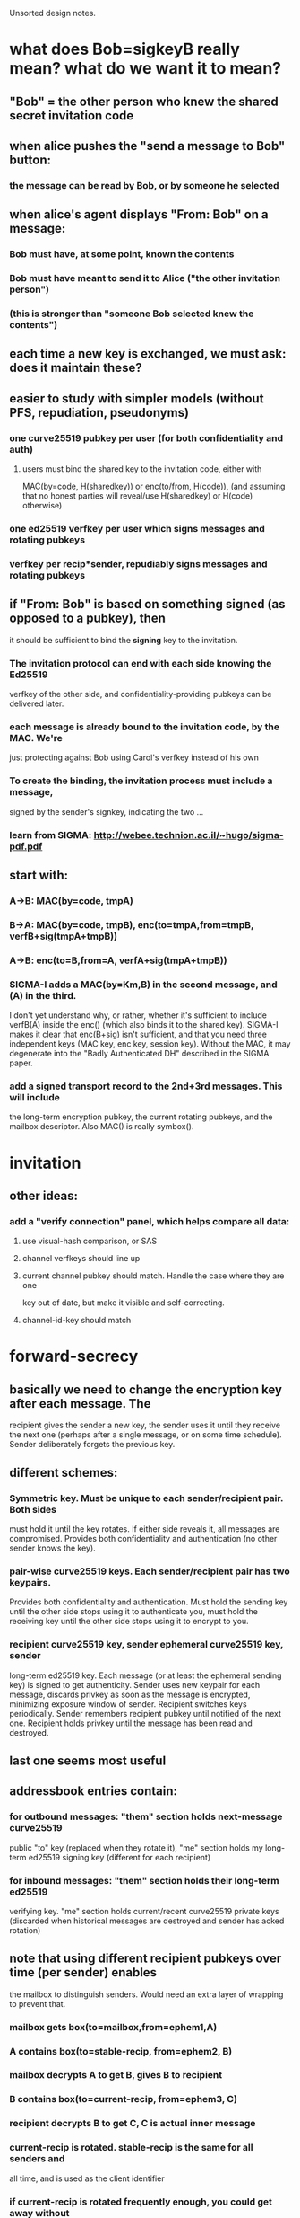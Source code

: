 
Unsorted design notes.

* what does Bob=sigkeyB really mean? what do we want it to mean?
** "Bob" = the other person who knew the shared secret invitation code
** when alice pushes the "send a message to Bob" button:
*** the message can be read by Bob, or by someone he selected
** when alice's agent displays "From: Bob" on a message:
*** Bob must have, at some point, known the contents
*** Bob must have meant to send it to Alice ("the other invitation person")
*** (this is stronger than "someone Bob selected knew the contents")
** each time a new key is exchanged, we must ask: does it maintain these?
** easier to study with simpler models (without PFS, repudiation, pseudonyms)
*** one curve25519 pubkey per user (for both confidentiality and auth)
**** users must bind the shared key to the invitation code, either with
     MAC(by=code, H(sharedkey)) or enc(to/from, H(code)), (and assuming that
     no honest parties will reveal/use H(sharedkey) or H(code) otherwise)
*** one ed25519 verfkey per user which signs messages and rotating pubkeys
*** verfkey per recip*sender, repudiably signs messages and rotating pubkeys
** if "From: Bob" is based on something signed (as opposed to a pubkey), then
   it should be sufficient to bind the *signing* key to the invitation. 
*** The invitation protocol can end with each side knowing the Ed25519
    verfkey of the other side, and confidentiality-providing pubkeys can be
    delivered later.
*** each message is already bound to the invitation code, by the MAC. We're
    just protecting against Bob using Carol's verfkey instead of his own
*** To create the binding, the invitation process must include a message,
    signed by the sender's signkey, indicating the two ...
*** learn from SIGMA: http://webee.technion.ac.il/~hugo/sigma-pdf.pdf
** start with:
*** A->B: MAC(by=code, tmpA)
*** B->A: MAC(by=code, tmpB), enc(to=tmpA,from=tmpB, verfB+sig(tmpA+tmpB))
*** A->B: enc(to=B,from=A, verfA+sig(tmpA+tmpB))
*** SIGMA-I adds a MAC(by=Km,B) in the second message, and (A) in the third.
    I don't yet understand why, or rather, whether it's sufficient to include
    verfB(A) inside the enc() (which also binds it to the shared key).
    SIGMA-I makes it clear that enc(B+sig) isn't sufficient, and that you
    need three independent keys (MAC key, enc key, session key). Without the
    MAC, it may degenerate into the "Badly Authenticated DH" described in the
    SIGMA paper.
*** add a signed transport record to the 2nd+3rd messages. This will include
    the long-term encryption pubkey, the current rotating pubkeys, and the
    mailbox descriptor. Also MAC() is really symbox().


* invitation
** other ideas:
*** add a "verify connection" panel, which helps compare all data:
**** use visual-hash comparison, or SAS
**** channel verfkeys should line up
**** current channel pubkey should match. Handle the case where they are one
     key out of date, but make it visible and self-correcting.
**** channel-id-key should match

* forward-secrecy
** basically we need to change the encryption key after each message. The
   recipient gives the sender a new key, the sender uses it until they
   receive the next one (perhaps after a single message, or on some time
   schedule). Sender deliberately forgets the previous key.
** different schemes:
*** Symmetric key. Must be unique to each sender/recipient pair. Both sides
    must hold it until the key rotates. If either side reveals it, all
    messages are compromised. Provides both confidentiality and
    authentication (no other sender knows the key).
*** pair-wise curve25519 keys. Each sender/recipient pair has two keypairs.
    Provides both confidentiality and authentication. Must hold the sending
    key until the other side stops using it to authenticate you, must hold
    the receiving key until the other side stops using it to encrypt to you.
*** recipient curve25519 key, sender ephemeral curve25519 key, sender
    long-term ed25519 key. Each message (or at least the ephemeral sending
    key) is signed to get authenticity. Sender uses new keypair for each
    message, discards privkey as soon as the message is encrypted, minimizing
    exposure window of sender. Recipient switches keys periodically. Sender
    remembers recipient pubkey until notified of the next one. Recipient
    holds privkey until the message has been read and destroyed.
** last one seems most useful
** addressbook entries contain:
*** for outbound messages: "them" section holds next-message curve25519
    public "to" key (replaced when they rotate it), "me" section holds my
    long-term ed25519 signing key (different for each recipient)
*** for inbound messages: "them" section holds their long-term ed25519
    verifying key. "me" section holds current/recent curve25519 private keys
    (discarded when historical messages are destroyed and sender has acked
    rotation)
** note that using different recipient pubkeys over time (per sender) enables
   the mailbox to distinguish senders. Would need an extra layer of wrapping
   to prevent that.
*** mailbox gets box(to=mailbox,from=ephem1,A)
*** A contains box(to=stable-recip, from=ephem2, B)
*** mailbox decrypts A to get B, gives B to recipient
*** B contains box(to=current-recip, from=ephem3, C)
*** recipient decrypts B to get C, C is actual inner message
*** current-recip is rotated. stable-recip is the same for all senders and
    all time, and is used as the client identifier
*** if current-recip is rotated frequently enough, you could get away without
    the extra layer (if every sender+message pair used a different recipient
    key). Seems fragile though.
*** forward security of stable-recip: compromise of that key enables
    mailboxes to distinguish senders.


* repudiation
** general goal is for message recipient to be convinced of the sender, but
   nobody else
** signing message content rules that out
** sending a MAC key in a way that can only be read by the recipient works
** signing an ephmeral pubkey works
*** box(to=recip,from=ephem,msg=(sign(by=sender,msg=ephem)+body))

* message format
** so, to obtain sender-indistinguishability-by-mailbox, forward-security for
   message contents, and sender-repudiability of messages, use this:
** mailbox gets box(to=mailbox,from=ephem1,A)
** A contains box(to=stable-recip, from=ephem2, B)
*** stable-recip is the same for all senders, for all messages, and is the
    client identifier that the mailbox uses to route the message
*** mailbox decrypts A to get B, gives B to recipient
** B contains box(to=current-recip, from=ephem3, C)
*** recipient decrypts B to get C
** C contains sign(by=stable-sender, msg=ephem3) and actual body

* future protocols
** three-layer wrapping protocol
*** protocol:
**** msgD = sign(by=stable-sender, pubkey3) + encoded-payload
**** msgC = encrypt(to=current-recip, from=privkey3, msgD)
**** msgB = encrypt(to=stable-recip, from=privkey2, msgC)
**** msgA = encrypt(to=mailbox, from=privkey1, msgB)
**** mailbox decrypts msgA to get msgB, uses stable-recip as client-id
**** client decrypts msgB to get msgC, then msgD, checks signature.
*** offers:
**** eavesdropper only learns that msgA is aimed at the mailbox host, not
     anything about the recipient or sender
**** mailbox doesn't learn linkability of senders: two messages could be from
     the same sender, or different ones
**** by rotating current-recip, client gets forward secrecy
**** signing pubkey3 (not message) and hiding stable-sender gives deniability
*** criticism:
**** complex: 3 encryption layers, 1 signature, 3 new keypairs, per message
**** outer layer (msgA) is providing transport encryption: using TLS or Tor
     would obviate the need for this one
**** middle layer is to hide sender from mailbox. But:
***** Fast key rotation would do the same (but wouldn't be reliable, requires
      client to be online and respond quickly, or limits sender to one
      message per ack). 
***** Mailbox can probably correlate sender layer 3 address anyways, unless
      using Tor
***** shared connections is another correlation, even with Tor, requiring
      sender to carefully/expensively use new connections for each message
***** relative timing of successive messages is a likely correlation
*** conclusions:
**** defer the middle layer until later. Using Tor, hidden services,
     randomized timing (ala Pond), might make it useful. For v1, don't
     bother.
** two-layer protocol
*** protocol
**** msgC = sign(by=stable-sender, pubkey2) + encoded-payload
**** msgB = client-id + encrypt(to=current-recip, from=privkey2, msgC)
**** msgA = encrypt(to=mailbox, from=privkey1, msgB)
**** mailbox decrypts msgA to get msgB, queues to client-id
**** client decrypts msgB to get msgC, checks signature, delivers payload
*** offers:
**** eavesdropper only learns that msgA is aimed at the mailbox host, not
     anything about the recipient or sender
**** mailbox can link senders
**** by rotating current-recip, client gets forward secrecy
**** signing pubkey2 (not message) and hiding stable-sender gives deniability
** desired unlinkability properties
*** A future version of this protocol should provide the following
    unlinkability properties:
**** 1. The mailbox cannot distinguish which sender provided a message (from
        the contents of the message.. they still might discern source IP
        address, etc). The mailbox can compute a recipient identifier, to
        know how to route the message, which will the the same no matter
        which sender created it. Two successive messages from the same sender
        cannot be identified as such.
**** 2. Two senders cannot distinguish whether their transport descriptors
        refer to the same recipient or not, except for the shared mailbox
        addressing information. If Alice and Bob are senders, Carol and Dave
        are two recipients who rent mailboxes from the same host, then Alice
        gets two descriptors AC and AD, and Bob gets BC and BD. When Alice
        and Bob compare their descriptors, they should not be able to
        distinguish whether AC+BC go to the same person, or AC+BD. Alice
        herself cannot tell if AC+AD go to different people or the same
        person.
**** 3. The recipient need not talk to the mailbox to add each new sender,
        but can create new descriptors herself.
**** 4. The sender can produce unlimited messages without asking recipient
        for information or new tokens
**** 5. The mailbox can determine a message's recipient in constant time,
        rather than iterating through the full list of registered recipients
        looking for a match.
*** I don't yet know of a protocol that can satisfy these conditions. There
    are a number of simpler protocols that provide a subset:
**** Give each sender the (same) client identifier, each sender includes the
     identifier in their message. This provides 1/3/4/5, but not 2. This is
     the current protocol.
**** Register a different client identifier for each sender. Senders include
     the identifier in their message. This provides 2/4/5 but not 1 or 3.
**** Give each sender a big list of single-use tokens, each of which is a
     randomly encrypted copy of the client identifier, using the mailbox's
     public key. This would provide 1/2/3/5 but not 4.
*** I expect a complete protocol would involve the senders getting
    differently-blinded copies of the client identifier, then blinding these
    tokens themselves for each message they send. It may be necessary to
    give up on #5 (mailbox efficiency) to achieve the other four.
*** in summary: we want to give sender Alice SAC and SAD, and sender Bob SBC
    and SBD, then Alice can create SAC1 and SAC2. Mailbox server should be
    able to group SAC1/SAC2/SBC1/SBC2 as "for C", and SAD1/SAD2/SBD1/SBD2 as
    "for D", but not be able to distinguish values within either group.
*** from Abhi: use rerandomized El Gamal encryption
**** SK=x, PK=g^x, Enc(m)=(c1,c2)=(g^r,g^rx*m), Dec(SK,c1,c2)=c2/(c1^x)=m,
     Rerand(c1,c2)=(g^r2*c1, g^xr2*c2) =(g^r1r2,g^xr2*g^xr1*m)
     =(g^(r1+r2),g^x(r1+r2)*m)
**** additive notation: SK=x, PK=Bx, Enc(m)=(Br,Bxr+M), Dec()=C2-xC1,
     Rerand()=(Br2+C1,Bxr2+C2)=(B(r2+r1),Bxr2+Bxr1+M)=..,B(r2+r1)x+M
**** not seeing how to do it with just curve25519_scalarmult. Might be able
     to use ed25519 internal functions. Pure-python boring-coordinates
     ed25519.py takes: 2.3ms add, 900ms scalarmult. With smarter coordinates
     (XYZT): 4.3ms scalarmult. None are constant-time.
*** rerandomized encryption doesn't help receiver figure out which channel to
    decrypt with. The sender must provide the mailbox with a token. The
    sender must produce a new randomized token for each message (to avoid
    linking messages). But they must know the pubkey to rerandomize (the
    recipient knows the privkey, to decrypt), and two channels which lead to
    the same recipient will have the same pubkey, linking them.
*** Need trial decryption to unlink. Make it as cheap as possible.
**** "channel identification key": symmetric key.
**** recipient *could* trial-decrypt the boxed message with all known channel
     pubkeys (two per sender, one old, one new). Each message should be
     standalone in this fashion. Put a counter inside the message,
     replay-suppression can happen after decryption.
**** encrypt the counter and the hash of the box inside a symbox, encrypted
     with a stable per-channel key. The recipient will trial-decrypt with all
     of these keys (one per channel) to find out which box key it should use.
     Use a random nonce to achieve randomized encryption. Unlinkability
     depends upon the indistinguishability of nonce+ciphertext for different
     senders. replay-suppression happens after symbox decryption.
**** Also, HKDF(channel-key + counter) to produce a token. Include this token
     in front of the symbox. The recipient can pre-compute these tokens for
     the next expected message for all channels, to reduce the lookup time to
     O(1). After receiving a message, the next token is computed. We must
     still check the symbox and the full box to make sure they match.
**** If a message is dropped, the token lookup will fail, and we fall back to
     O(len(channels)) trial (symmetric) decryption.
**** six things we might put inside the symbox:
***** nothing: (unbound) gives mailbox the ability to be annoying
***** just counter: also unbound, but enables dup-suppression if the mailbox
      is cooperative
***** counter + H(msg), box has just payload: good, but if channel-id-key is
      revealed, recipient can no longer trust authorship of messages.
***** counter + sig(H(msg)): loses non-repudiability (recipient can prove
      authorship of message). If channel-id-key is revealed, world learns
      authorship.
***** counter + H(msg) + sig(key2): sender doesn't necessarily know key2
***** counter + H(msg), box includes sig(key2): probably the best
*** what needs to be long-term?
**** to tolerate dropped messages, we need some long-term keys. The spectrum
     is: no-tolerance, tolerate-dropped-messages, tolerate-rollback.
**** we don't want long-term confidentiality keys, for forward-secrecy. That
     leaves MAC or sign/verify keys.
**** if we're fully pairwise (and can detect or tolerate reflections), we can
     afford symmetric keys (MAC-key-per-channel).
***** useful questions: if a client state is compromised, what is lost?
      Distinguish between one-time copy and ongoing observation. Also between
      a passive attacker and an active one.
***** imagine a channel-reset "panic button", pressed when you think your
      account was compromised. It rotates all keys, including the long-term
      ones. If you hit the button before an active attacker seizes control,
      you win. Channel may not be able to tolerate rollback across a reset.
***** for MAC-per-channel, when Alice's state is lost:
****** outbound: attacker can forge from=Alice messages until reset (they
       know the MAC key, they know the next rotating pubkey)
****** inbound: attacker can forge the next few to=Alice messages (they know
       the MAC key, they know the old rotating pubkey). A one-shot attacker
       won't be able to learn the subsequent pubkey, so once a real message
       arrives and triggers a rotation or two, they won't be able to encrypt
       to the right pubkey anymore.
****** attacker can immediately reset both sides, quick MitM
***** for verfkey-per-channel:
****** outbound: same as above
****** inbound: attacker knows inbound pubkeys but can't fake sender's
       signature, cannot forge to=Alice messages.
****** attacker can MitM other side, but not Alice
**** 4-state symmetric ratchet (symbox) lacks forward secrecy: each message
     includes the next keys, so leaking any key reveals the later ones to
     someone with the message stream
**** a basic 4-state DH ratchet (box/unbox only) can't tolerate any drops.
     Once you lose a message containing the next key, you can't resync.
**** 2-state DH ratchet (plus authentication) can tolerate drops. It also
     tolerates rewinds/rollbacks (think a node being restored from a backup).
*** conclusion: use 2-state DH ratchet with sig(key2) inside box. Add
    symmetric channel-id-key, delivered next to the channel-verfkey.
** actual goals:
*** hide sender from mailbox. This also requires Tor or similar.
*** if mailbox servers are shared, it'd be nice to hide recipient from Eve.
    But if they aren't shared, there's no point. Requires transport
    encryption.
*** if mailbox servers are shared, it'd be nice to hide recipient from
    sender, specifically prevent two senders from recognizing they're talking
    to the same recipient.
*** deny DoS/spam to non-senders (at least never-senders). Server should be
    able to verify a message somehow, either as the to= of a box or signed by
    a recognized key. Box seems more general.

** protocol3
*** msgA = enc(to=transport,from=key1,msgB)
*** msgB = recipient-id + enc(to=recip-stable, from=key2, msgC)
**** could merge recipient-id and recip-stable
*** msgC = sender-id + sign(by=sender-stable,key3) + enc(to=recip-current,
    from=key3, body)
**** could merge sender-id and sender-stable
** protocol4
*** msgA = enc(to=transport,from=key1,msgB)
*** msgB = recipient-id + enc(to=recip-stable, from=key2, msgC)
*** msgC = sender-id + enc(to=recip-current, from=key3, msgD)
*** msgD = sign(by=sender-stable,key3) + body
*** key3 could be sender-current instead, remove sender-id, recipient does
    lookup in 2*len(senders) table to find sender id, remove signature in
    msgD. Might interfere with deniability
** protocol5
*** msgA = pubkey1+enc(to=transport,from=key1,msgB)
*** msgB = recipient-id + pubkey2+enc(to=recip-current, from=key2, msgC)
**** recip-current is *not* visible in msgB, only pubkey2, to hide sender
     correlations from server
*** msgC = sign(by=sender-stable,key2) + body
*** recipient does 2*len(senders) trial decryptions of msgB
**** each sender holds a (distinct) single recip-current pubkey, recipient
     remembers the privkey for both previous and next. When recipient sees a
     message encrypted to "next", they rotate (forget "previous", create new
     "next" key, deliver pubkey to sender)
*** msgA hides recipient from eavesdroppers, only useful with shared servers
*** msgB: hides sender from server, provides confidentiality, provides
    forward secrecy against sender compromise (random key2), provides forward
    secrecy against recipient compromise (rotating recip-current).
*** msgC (sig) provides deniable authentication of sender
** protocol6
*** TID/STID/MSTID/CID/MCID:
**** TID=TransportID, the recipient identifier exposed to the mailbox, hidden
     from sender. Carol uses the same one for both Alice and Bob. All TID for
     the same mailbox uses the same keypair, so the mailbox can decrypt it.
**** STID: sender-specific TID (ElGamal encrypted TID). Alice gets this.
**** MSTID: per-message rerandomized STID. Mailbox sees this.
**** CID: ChannelID, the receiver end of each sender/receiver pair. Known to
     both the sender and the recipient, hidden from mailbox. Used by the
     recipient to look up sender verfkey, channel-stable-privkey,
     current/prev rotating-channel-privkey. "MCID" must be outside the
     per-CID encrypted box (needed to figure out how to decrypt that box).
**** MCID: per-message (randomized) CID, revealed to mailbox.
**** sender is given STID, it creates MSTID, mailbox decrypts to TID
**** sender gets CID, creates MCID, gives to mailbox (while hiding from
     eavesdroppers), mailbox conveys to recipient. recipient decrypts it to
     get CID, looks up channel and keys
*** msgA = transportkey + pubkey1 + enc(to=transportkey,from=key1,msgB)
*** msgB = mstid + msgC
**** mailbox decrypts mstid to get TID, points to a mailbox, queues msgC
*** msgC = mcid + pubkey2 + enc(to=channel-current, from=key2, msgD)
**** receiver decrypts MCID to get CID, then looks up channel-new and
     channel-old privkeys, and sender-verfkey for that sender
**** msgC must not reveal the to= pubkey to the server
**** recipient tries both channel-new and channel-old to decrypt msgD. If
     channel-new worked, recip rotates keys (if old=A/new=B, generate C, set
     old=B, set new=C, send C to sender). If channel-old worked, don't rotate
     keys. If neither worked, log error and ignore.
*** msgD = sign(by=sender-signkey,key2) + body
*** so msgA hides recipient from Eve, also denies server spam from non-senders
*** msgC hides sender from server, and goes into the receiver's queue
*** msgC also provides confidentiality and forward-secrecy. body goes to
    dispatcher
*** concerns: unbound MSTID/MCID/msgD, malleable MSTID/MCID. Mailbox can
    mix/match them, re-deliver to recip, if recip provides match oracle then
    mailbox can partition msgDs into classes by sender. Sort of.. rotating
    keys probably breaks that up a bit.
** protocol7:
*** like protocol6, but replace CID/MCID with channel-id-token


* mailbox setup
** users who rent a mailbox get a short(ish) setup code, like invitations.
   Client configuration should consist of pasting in the invitation code.
** That code bootstraps a relationship between the user's client and mailbox
   service. Once established:
*** clients can get their "private transport record", which gives it enough
    information and credentials to use the mailbox (protocol, hostname/port).
    This record also provides enough information to generate the transport
    record that the client will share with other clients. This may require
    the client to send some pubkeys/verfkey to the mailbox server first.
*** clients can fetch a machine-readable account status
*** the user can send messages to a customer support mailbox
*** the user can get an account-portal web URL to perform additional account
    actions (single-use secure URL)
*** the service can send account-action-needed messages to the user
    (announcements, billing notification). Some markup in these messages will
    be rendered as a link or button to get to the account portal.
*** (maybe) the service can send a machine-readable message to the node,
    without user involvement. Sample use-cases:
**** service will be changing its public hostname or IP address, or rotating
     some keys, and clients need to update their transport records.
**** automatic payment
**** this could be provided by a full verfkey+pubkeys channel (like the
     user-to-user channels get), or maybe just a sideband on the normal
     mailbox protocol that says "please check in" and causes the client to
     poll the Setup Protocol port
** mailbox providers can either accept payment and then create setup code, or
   provide a setup code and defer activating the account until payment is
   received
*** part of the "account status" is a boolean "can accept messages from the
    world" flag. Until set, the mailbox will only receive messages from the
    mailbox provider (both admin messages and "pay up" user messages). While
    in this frozen state, the private transport record will lack the fields
    necessary to create a public transport record.
*** payment-first means the account is active from the beginning. payment
    arragements were made on the provider's web page, before it displayed the
    setup code. The server must remember the association between the setup
    code and the payment details, especially if they are recurring.
*** pay-later means the account is frozen until payment is verified. The user
    will get a "pay up" message with a link to the account portal, and
    payment arrangements will be made from that page.
** the node is unaware of payment, but does know about account status
*** maybe extend this later: if the client can control a small bitcoin stash,
    it could automatically deliver payment on a periodic basis. An
    account-status field which indicated the receiving address would help.
** setup code goes into the invitation protocol, but gets different records
*** client gets a mailbox-service pubkey setup-protocol and a URL to use it
    (maybe unique to each user). Maybe allow the URL to be updated by later
    admin messages. Maybe make it a list of URLs.
*** service gets setup-protocol pubkey
*** we need, but can't deliver, a verfKey+sig(tport_record) from each for the
    customer-service/action-needed channel. The client doesn't have a
    transport record yet, so it cannot create its half of the necessary
    messages. Instead, we'll do that through the Setup Protocol
** the Setup Protocol is simple synchronous RPC
*** messages are boxed with the two non-rotating setup keys
*** nonce is counter, with different number space for each direction
*** APIs:
**** getPrivateTransportRecord(recip-stable) -> transport-pubkey,
     protocol-type, host+port/URL. Maybe client-identifier too.
**** getAccountStatus() -> account status record, including enabled/frozen
     state
**** getAccountPortalURL() -> create a one-time limited-duration web URL that
     gives control over account state (but doesn't handle keys)
**** (??) establish customer-service/action-needed channel. Maybe
***** setupCustomerServiceChannel(verfKey+sig(setuppubkeys+transport)) ->
      verfKey+sig(setuppubkeys+transport)
***** need to study the binding between the setup-protocol channel and the
      new channel. My hunch is that including the setup pubkeys in the signed
      message is right, but it may need more.
**** (maybe) establish admin channel, just like customer-service channel.
**** or maybe instead establish a verfKey that will sign side-band messages
** (maybe) side-band channel, to push admin messages down:
*** if normal node-to-node messages are "m1:"+msgB, then admin messages could
    be "a1:"+verfkey+sign(adminmsg). Both kinds must be transport-encrypted
    as they are fetched from the mailbox, of course.
